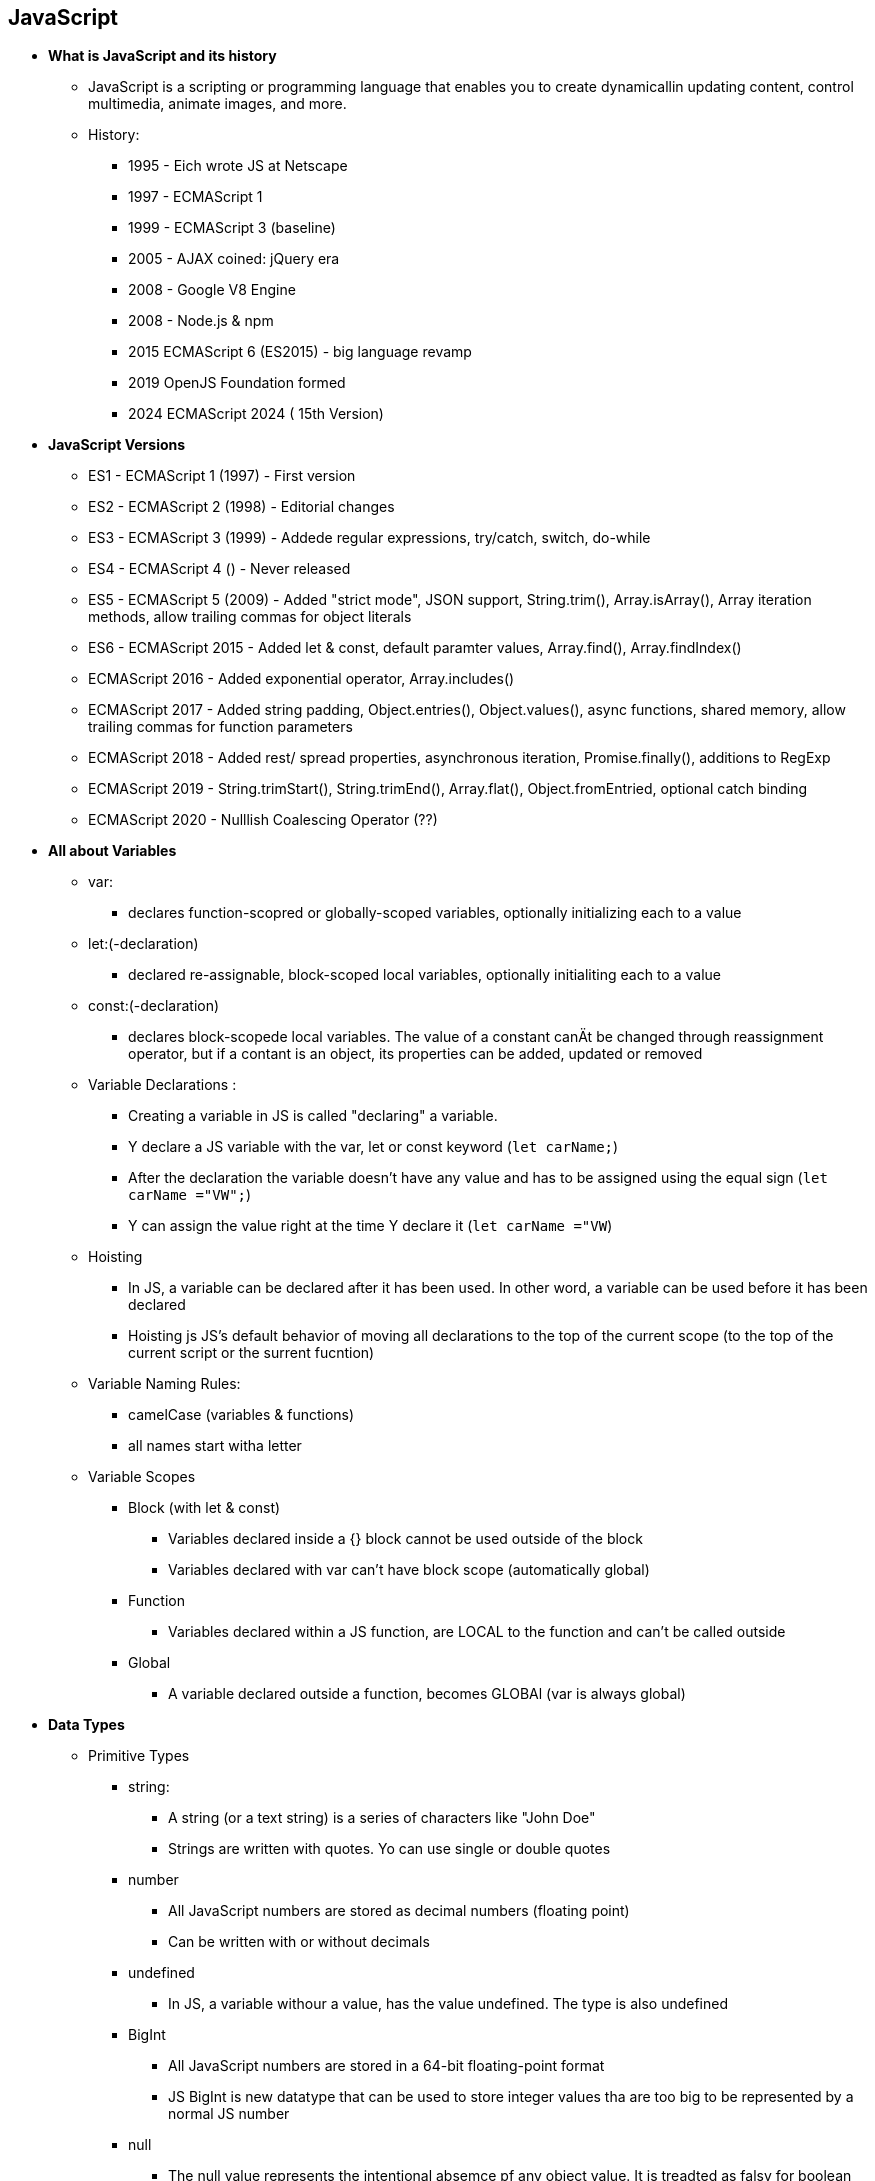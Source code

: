 == JavaScript
    * *What is JavaScript and its history*
        ** JavaScript is a scripting or programming language that enables you to create dynamicallin updating content, control multimedia, animate images, and more.
        ** History:
            *** 1995 - Eich wrote JS at Netscape
            *** 1997 - ECMAScript 1
            *** 1999 - ECMAScript 3 (baseline)
            *** 2005 - AJAX coined: jQuery era
            *** 2008 - Google V8 Engine
            *** 2008 - Node.js & npm
            *** 2015 ECMAScript 6 (ES2015) - big language revamp
            *** 2019 OpenJS Foundation formed
            *** 2024 ECMAScript 2024 ( 15th Version)

    * *JavaScript Versions*
        ** ES1 - ECMAScript 1 (1997) - First version
        ** ES2 - ECMAScript 2 (1998) - Editorial changes
        ** ES3 - ECMAScript 3 (1999) - Addede regular expressions, try/catch, switch, do-while
        ** ES4 - ECMAScript 4 ()     - Never released
        ** ES5 - ECMAScript 5 (2009) - Added "strict mode", JSON support, String.trim(), Array.isArray(), Array iteration methods, allow trailing commas for object literals
        ** ES6 - ECMAScript 2015 - Added let & const, default paramter values, Array.find(), Array.findIndex()
        **       ECMAScript 2016 - Added exponential operator, Array.includes()
        **       ECMAScript 2017 - Added string padding, Object.entries(), Object.values(), async functions, shared memory, allow trailing commas for function parameters
        **       ECMAScript 2018 - Added rest/ spread properties, asynchronous iteration, Promise.finally(), additions to RegExp
        **       ECMAScript 2019 - String.trimStart(), String.trimEnd(), Array.flat(), Object.fromEntried, optional catch binding
        **       ECMAScript 2020 - Nulllish Coalescing Operator (??)

    * *All about Variables*
        ** var:
            *** declares function-scopred or globally-scoped variables, optionally initializing each to a value

        ** let:(-declaration) 
            *** declared re-assignable, block-scoped local variables, optionally initialiting each to a value

        ** const:(-declaration) 
            *** declares block-scopede local variables. The value of a constant canÄt be changed through reassignment operator, but if a contant is an object, its properties can be added, updated or removed

        ** Variable Declarations : 
            *** Creating a variable in JS is called "declaring" a variable. 
            *** Y declare a JS variable with the var, let or const keyword (`let carName;`)
            *** After the declaration the variable doesn't have any value and has to be assigned using the equal sign (`let carName ="VW";`)
            *** Y can assign the value right at the time Y declare it (`let carName ="VW`)

        ** Hoisting
            *** In JS, a variable can be declared after it has been used. In other word, a variable can be used before it has been declared
            *** Hoisting js JS's default behavior  of moving all declarations to the top of the current scope (to the top of the current script or the surrent fucntion)

        ** Variable Naming Rules:
            *** camelCase (variables & functions)
            *** all names start witha  letter

        ** Variable Scopes
            *** Block (with let & const)
                **** Variables declared inside a {} block cannot be used outside of the block
                **** Variables declared with var can't have block scope (automatically global)
            *** Function
                **** Variables declared within a JS function, are LOCAL to the function and can't be called outside
            *** Global
                **** A variable declared outside a function, becomes GLOBAl (var is always global)

    * *Data Types*
        ** Primitive Types
            *** string:
                **** A string (or a text string) is a series of characters like "John Doe"
                **** Strings are written with quotes. Yo can use single or double quotes

            *** number
                **** All JavaScript numbers are stored as decimal numbers (floating point)
                **** Can be written with or without decimals

            *** undefined
                **** In JS, a variable withour a value, has the value undefined. The type is also undefined

            *** BigInt
                **** All JavaScript numbers are stored in a 64-bit floating-point format
                **** JS BigInt is new datatype that can be used to store integer values tha are too big to be represented by a normal JS number

            *** null
                **** The null value represents the intentional absemce pf any object value. It is treadted as falsy for boolean operations

            *** boolean
                **** Booleans can only have two values true or false

            *** Symbol
                **** Symbol is a built-in object whose constrcutor returns a symbol primitive - also calles a Symbol value or just a Symbol - that's guaranteed to be unique. 
        ** Array
            *** JavaScript arrays are written with square brackets. 
            *** Array items are seperated by commas
            *** Using an array literal is the easiest way to create a JS Array ( const arr = [item1, item2...])
            *** Access array element by referring to the index number
        ** Object
            *** JS  objects are written with curly braces. 
            *** Object properties are written as name:value paors, seperated by commas.

                **** Built-in Object
                    ***** JS consists of a bunch of Built-In Objects, the following list explores most of them. Although these built-ins have the appearance of being actual types or classes like in any other OOP, in JS these are only functions that can be used as constructors to create objects of a particular sub-type
[cols="3"]
|===
| Category | Core objects you'll meet first | Typical use

| Fundamentals
| Object, Function, Boolean, Symbol, Error classes
| Everything else is built on top of these

| Numbers & time
| Number, BigInt, Math, Data
| Math helpers, huge integers, timestamp

| Text
| String, RegExp
| Unicode strings, pattern matching

| Indexed collections
| Array, typed arrays (Uint8Array,Float32Array...), ArrayBuffer, SharedArrayBuffer, DataView
| Lists, raw binary data, shared memory

| Keyed collections
| Map, SetakMapakSet
| Hash tables and mathematical sets

| Structured data/ concurrency
| JSON, Atomics
| Serialize to JSON, thread-safe ops on shared memory

| Control & meta-programming
| Promise, generator/async functions, Refelct, Proxy
| Asynchronous code, custom property traps

| Internationalization
| Intl (e.g. Intl.DateTimeFormat, Intl.NumberFormat)
| Locale-aware dates, numbers, collation

| Global value properties
| Infinity, NaN, undefined, globalThis
| Language-wide constants

|===

                **** Object Prototype
                    ***** Prototypes are the mechanism by which JS objects inherit features from one another. All JS objects inherit properties & methods froma prototype ( Date objects inherit from Dat.prototype and so on with other objects)
                    ***** The Object.prototype is on the top of the prototype chain. And the null-object is on the highest position of this hierarchy.
                    ***** Cannot add a new property to a existing object constructor. To add new property to a constructor, you must add it to the constructor function 

                **** Prototypal Inheritance
                    ***** In JS, objects inherit directly from other objects. Every ordinary object carries a hidden [[Prototype]] slot that points to another object (or null). When you need a property, the engine walks that prototype chain until it finds the key or runs out of links

                **** typeof operator
                    ***** You can use the JS `typeof` operator to find the type of a JS variable
                    ***** The `typeof` operator returns the type of a variable or an expression

[cols="3"]
|===
| Pattern | How it sets [[Prototype]] | Code snippet

| Object literal
| Links to Object.prototype
| const obj = {}

| Constructor + new
| Links to Func.prototype
| js function Person(){}; +
const p = new Person();

| ES class (sugar)
| Same as constructor
| class Car{} +
new Car()

| Object.create(proto)
| Links to proto exactly
| const dict = Object.create(null);

| __proto__ setter (legacy)
| Mutates [[Prototype]] at runtime
| child.__proto__ = parent;

| Object.setPropertyeOf(obj, proto)
| Official mutable API
| Object.setPrototypeOf(dog, animal);

|===

             
    

* *Type Casting*
    ** Type casting in JS is the conversion of one data type into another data type. It's also known as type conversion.
    ** Type Conversion vs Coercion

[cols="4"]
|===
| Term | What happens | Who triggers it? | Typical syntax

| Conversion (casting)
| A value is explicitly converted to a different type
| You (the code you write)
| Number('42'), String(122), Boolean(value), BigInt('23842572758275')

| Coercion
| A vakue is converted implicity because the engine needs a different type to finish the operaion
| JS runtime ( spec algoriths like ToString, ToNumber)
| 5 + '3' //'53' +
'3' + '2' // 6 +

|===

        ** Implicit Type Casting
            *** Implicit type casting in JS, also known as type coercion, is the process where the JS engine automatically convertzs one data type to another when operating on values of different types.
            *** This happens without the programmer explicitly requesting a conversion
                        
            *** Case 1 - String + number:
[source,js]
----
let result = '5' + 2;
console.log(result); // '52' (number 2 is coerced into a string)
----

*** Case 2 - Number + boolean:
[source,js]
----
let result = 5 + true;
console.log(result); // 6 (true is coerced into 1)
----

*** Case 3 - Equality comparison (==):
[source,js]
----
console.log('5' == 5); // true
----

*** Case 4 - Boolean context:
[source,js]
----
if ('hello') {
console.log('This runs'); // 'hello' is truthy
}
----

            *** Implicit casting is automatic and can sometimes lead to unexpected results.

        ** Explicit Type Casting
            *** Explicit type casting in JS (also known as type conversion) is when you manually convert a value from one data type to another using built-in functions or constructors. This gives you full controll over the conversion unlike the implicit type casting.
            *** Common methods of Explicit Type Casting
            *** Using explicit casting:
            - Makes code clearer and more predictable
            - Helps avoid bugs
            - Is essential in strict comparisons or data sanitization


*** To Number:
[source,js]
----
Number('123');          // 123 (string to number)
parseInt('123.45');     // 123
parseFloat('123.45');   // 123.45
+'123';                 // 123 (unary plus operator)
----

*** To String:
[source,js]
----
String(123);            // '123'
(123).toString();       // '123'
true.toString();        // 'true'
----

*** To Boolean:
[source,js]
----
Boolean(1);             // true
Boolean(0);             // false
Boolean('hello');       // true
Boolean('');            // false
----


* *Data Structure*
    ** A data structure is a way of organizing and storing data so it can be used efficiently. In JS, data structures help youstore values ( primitive or complex), group data, and build logic for applications like storing user records, handling network data, and building features like undo, queues, etc.

    ** Keyed Collections +
    Used when you need to associate values with unique keys

        *** Map
            **** A collection of key-value pairs
            **** Keys can be any type, not just strings
            **** Maintains insertion order
            *** `let map = new Map(); +
            map.set('name', 'Alice'); +
            map.set(1, 'one'); +
            console.log(map(get(1))); // "one"`

        *** Weak Map
            **** Similar to Map but 
                ***** Keys must be objects
                ***** Keys are held weakly - they do not prevent garbage collection
            **** Userful for associating data with DOM elements or other objects without memory leaks
            **** `let obj = {}; +
            let wm = new WeakMap(); +
            wm.set(obj, 'secret'); +
            console.log(wm.get(obj)); // 'secret`

        *** Set
            **** A collection of unique values
            **** No duplicate entries allowed
            **** `let set = new Set([1,2,3,3]); +
            console.log(set); // Set {1,2,3}`

        *** Weak Set
            **** Like Set, but only stores objects.
            **** Objects are held weakly, meaning they can be garbage-colected if there are no other references.
            **** `let obj = {}; +
            let ws = new WeakSet(); +
            ws.add(obj); +
            console.log(ws.has(obj)); // true`

    ** Structured Data +
     Used to store complex or nested data, often for exchange or serialization.
        **** JSON (JavaScript Object Notation)
            ***** A lightweight, text-based format for storing and exchanging structured data
            ***** Common in APIs and configuration files
            ***** `let jsonString = '{"name": "Bob", "age": 25}'; +
            let obj = JSON.parse(jsonString); +
            console.log(obj.name); // 'Bob'`

        **** XML (eXtensible Markup Language)
            ***** A markup language for representing structured data, especially in older systems or certain APIs
            ***** Not native to JavaScript, but can be parsed using DOMParser or XML libraries.
            **** `let parser= new DOMParser(); +
            let xmlDoc = parser.parseFromString('<user><name>Alice</name></user>', 'text/xml'); +
            console.log(xmlDoc.getElementByTagName('name')[0].textContent); // 'Alice'`
    ** Indexed Collections
        *** Arrays
            **** Can store any type (numbers, strings, objects)
            **** Can grow or shrink 
            **** `let arr=[1,"hi", true]; +
            console..log(arr[1]); //"hi"`

        *** Typed Arrays
            **** Fixed-type, fixed-size arrays for binary data
            **** Used in performance-critical tasks
            **** Type: `Uint8Array`, `Float32Array`, etc.
            **** `let tArr= new Uint8Array([255,128,0]); +
            console.log(tArr[0]); // 255`

* *Equality Comparisons*
    ** Value Comparison Operators +
    There are different ways to check if two values are equal, each with specific rules

        *** == (Loose Equality)
            **** Compares values after type conversions
            **** Can lead to unexpected result
            **** ` 0 == "0" // true +
            false == 0; // true +
            null == undefine; //true`

        *** === (Strict Equality)
            **** Compares values without type conversion
            **** Types must match to return `true`
            **** `0 ="0"; // false +
            false === 0; //false`

        *** Object.is
            **** Like `===` but:
                ***** `NaN === NaN` // false, but `Object.is(NaN, NaN)` //true
                **** `+0 === -0` // true, but `Object.is(+0,-0)` //false

    ** Equality Algorithms +
    These are how JS internally performs comparisons. You don't use them directly, but they define how operator behave.

        *** `isLooselyEqual`
            **** Used by `==`
            **** Converts your types before comparing

        *** `isStrictlyEqual`
            **** Used by `===`
            **** No type conversion; strict match

        *** `SameValueZero`
            **** Used in `Array.prototype.includes`, `Set`, `Map`
            **** Like `===`, but:
                ***** `NaN === NaN` // true
                ***** `+0 === -0` // true
                ***** `[NaN].includes(NaN); // true thanks to SameValueZero`

        *** `SameValue`
            **** Used by `Object.is();`
            **** Like `===`, but:
                ***** `NaN === NaN` // true
                ***** `+0 !== ´0`
                
* *Loops and Iterations*
    ** for
    ** break/continue
    ** do...while
    ** for...of loop
    ** for...in loop
    ** while
* *Control Flow*
    ** Conditional Statements
        *** if...else
        *** switch...case
    ** Exceptional Handling
        *** throw statement
        *** try/catch/finally
        *** Error Objects
* *Expressions & Operators*
    ** Conditional Operators
    ** Arithmetic Operators
    ** Bitwise Operators
    ** Logical Operators
    ** BigInt Operators
    ** String Operators
* *Functions*
    ** Function Parameters
        *** Default Params
        *** Rest
    ** Arrow Functions
    ** Built-in Functions
    ** IIFEs
    ** Arguments object
    ** Scopr & Function Stack
        *** Recursion
        *** Lexical Scoping
        *** Closures
* *DOM APIs*
* *Strict Mode*
* *Using (this) keyword*
    ** In a method
    ** In a function
    ** Using it alone
    ** In event handlers
    ** In arrow functions
    ** Function borrowing
    ** Explicit binding
        *** call
        *** apply
        *** bind
* *Asynchronous JS*
    ** Event Loop
    ** setTimeout
    ** SetInterval
    ** Callbacks
        *** Callback Hell
    ** Promise
        *** async/await
* *Working with APIs*
    ** XMLHTTPRequest
    ** Fetch
* *Classes*
* *Module in JS*
    ** CommonJS
    ** ESM
* *Memory Management*
    ** Memmory Lifecycle
    ** Garbage Collection
* *Using Browser DevTools*
    ** Debugging Issues
    ** Debugging Memory Leaks
    ** Debugging Performance
    
